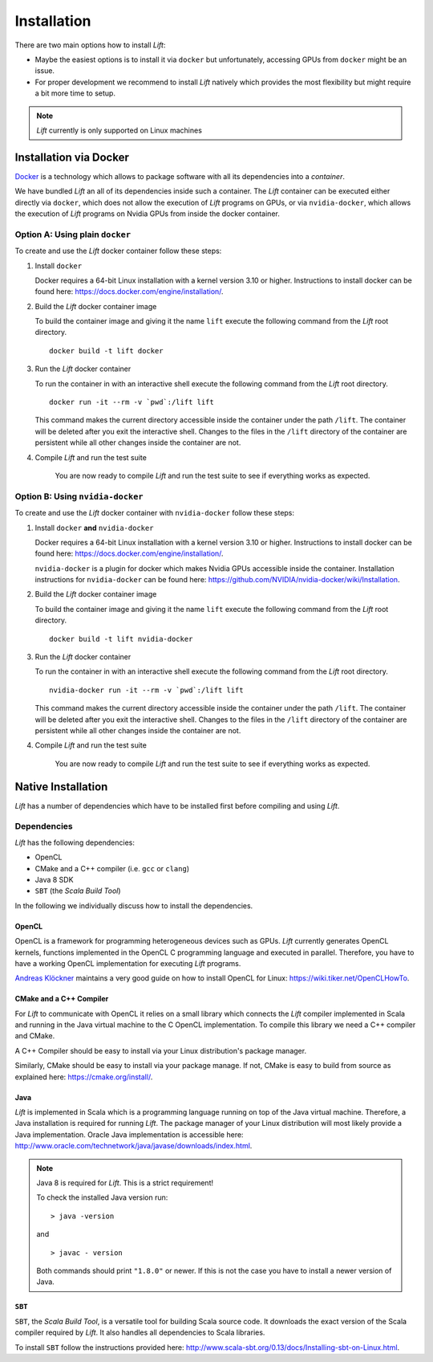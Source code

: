 Installation
============

There are two main options how to install *Lift*:

* Maybe the easiest options is to install it via ``docker`` but unfortunately, accessing GPUs from ``docker`` might be an issue.

* For proper development we recommend to install *Lift* natively which provides the most flexibility but might require a bit more time to setup.

.. note:: *Lift* currently is only supported on Linux machines

Installation via Docker
-----------------------
`Docker <https://www.docker.com/>`_ is a technology which allows to package software with all its dependencies into a *container*.

We have bundled *Lift* an all of its dependencies inside such a container.
The *Lift* container can be executed either directly via ``docker``, which does not allow the execution of *Lift* programs on GPUs,
or via ``nvidia-docker``, which allows the execution of *Lift* programs on Nvidia GPUs from inside the docker container.

Option A: Using plain ``docker``
^^^^^^^^^^^^^^^^^^^^^^^^^^^^^^^^
To create and use the *Lift* docker container follow these steps:

1. Install ``docker``

   Docker requires a 64-bit Linux installation with a kernel version 3.10 or higher.
   Instructions to install docker can be found here: https://docs.docker.com/engine/installation/.

2. Build the *Lift* docker container image

   To build the container image and giving it the name ``lift`` execute the following command from the *Lift* root directory.
   ::

       docker build -t lift docker

3. Run the *Lift* docker container

   To run the container in with an interactive shell execute the following command from the *Lift* root directory.
   ::

       docker run -it --rm -v `pwd`:/lift lift

   This command makes the current directory accessible inside the container under the path ``/lift``.
   The container will be deleted after you exit the interactive shell.
   Changes to the files in the ``/lift`` directory of the container are persistent while all other changes inside the container are not.

4. Compile *Lift* and run the test suite

    You are now ready to compile *Lift* and run the test suite to see if everything works as expected.

Option B: Using ``nvidia-docker``
^^^^^^^^^^^^^^^^^^^^^^^^^^^^^^^^^
To create and use the *Lift* docker container with ``nvidia-docker`` follow these steps:

1. Install ``docker`` **and** ``nvidia-docker``

   Docker requires a 64-bit Linux installation with a kernel version 3.10 or higher.
   Instructions to install docker can be found here: https://docs.docker.com/engine/installation/.

   ``nvidia-docker`` is a plugin for docker which makes Nvidia GPUs accessible inside the container.
   Installation instructions for ``nvidia-docker`` can be found here: https://github.com/NVIDIA/nvidia-docker/wiki/Installation.

2. Build the *Lift* docker container image

   To build the container image and giving it the name ``lift`` execute the following command from the *Lift* root directory.
   ::

       docker build -t lift nvidia-docker

3. Run the *Lift* docker container

   To run the container in with an interactive shell execute the following command from the *Lift* root directory.
   ::

       nvidia-docker run -it --rm -v `pwd`:/lift lift

   This command makes the current directory accessible inside the container under the path ``/lift``.
   The container will be deleted after you exit the interactive shell.
   Changes to the files in the ``/lift`` directory of the container are persistent while all other changes inside the container are not.

4. Compile *Lift* and run the test suite

    You are now ready to compile *Lift* and run the test suite to see if everything works as expected.


Native Installation
-------------------
*Lift* has a number of dependencies which have to be installed first before compiling and using *Lift*.

Dependencies
^^^^^^^^^^^^
*Lift* has the following dependencies:

* OpenCL
* CMake and a C++ compiler (i.e. ``gcc`` or ``clang``)
* Java 8 SDK
* ``SBT`` (the *Scala Build Tool*)

In the following we individually discuss how to install the dependencies.


OpenCL
""""""
OpenCL is a framework for programming heterogeneous devices such as GPUs.
*Lift* currently generates OpenCL kernels, functions implemented in the OpenCL C programming language and executed in parallel.
Therefore, you have to have a working OpenCL implementation for executing *Lift* programs.

`Andreas Klöckner <https://andreask.cs.illinois.edu/aboutme>`_ maintains a very good guide on how to install OpenCL for Linux: https://wiki.tiker.net/OpenCLHowTo.


CMake and a C++ Compiler
""""""""""""""""""""""""
For *Lift* to communicate with OpenCL it relies on a small library which connects the *Lift* compiler implemented in Scala and running in the Java virtual machine to the C OpenCL implementation.
To compile this library we need a C++ compiler and CMake.

A C++ Compiler should be easy to install via your Linux distribution's package manager.

Similarly, CMake should be easy to install via your package manage.
If not, CMake is easy to build from source as explained here: https://cmake.org/install/.


Java
""""
*Lift* is implemented in Scala which is a programming language running on top of the Java virtual machine.
Therefore, a Java installation is required for running *Lift*.
The package manager of your Linux distribution will most likely provide a Java implementation.
Oracle Java implementation is accessible here: http://www.oracle.com/technetwork/java/javase/downloads/index.html.

.. note:: Java 8 is required for *Lift*. This is a strict requirement!

          To check the installed Java version run::

              > java -version

          and
          ::

              > javac - version

          Both commands should print ``"1.8.0"`` or newer.
          If this is not the case you have to install a newer version of Java.


``SBT``
"""""""
``SBT``, the *Scala Build Tool*, is a versatile tool for building Scala source code.
It downloads the exact version of the Scala compiler required by *Lift*.
It also handles all dependencies to Scala libraries.

To install ``SBT`` follow the instructions provided here: http://www.scala-sbt.org/0.13/docs/Installing-sbt-on-Linux.html.













